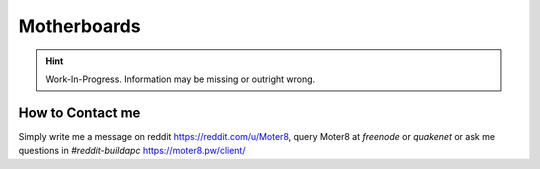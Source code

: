Motherboards
============
.. Hint:: Work-In-Progress. 
   Information may be missing or outright wrong.

How to Contact me
^^^^^^^^^^^^^^^^^

Simply write me a message on reddit https://reddit.com/u/Moter8, query Moter8 at `freenode` or `quakenet` or ask me questions in `#reddit-buildapc` https://moter8.pw/client/